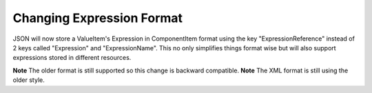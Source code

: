 Changing Expression Format
==========================
JSON will now store a ValueItem's Expression in ComponentItem format using the key "ExpressionReference" instead of 2 keys called "Expression" and "ExpressionName".  This no only simplifies things format wise but will also support expressions stored in different resources.

**Note** The older format is still supported so this change is backward compatible.
**Note** The XML format is still using the older style.
